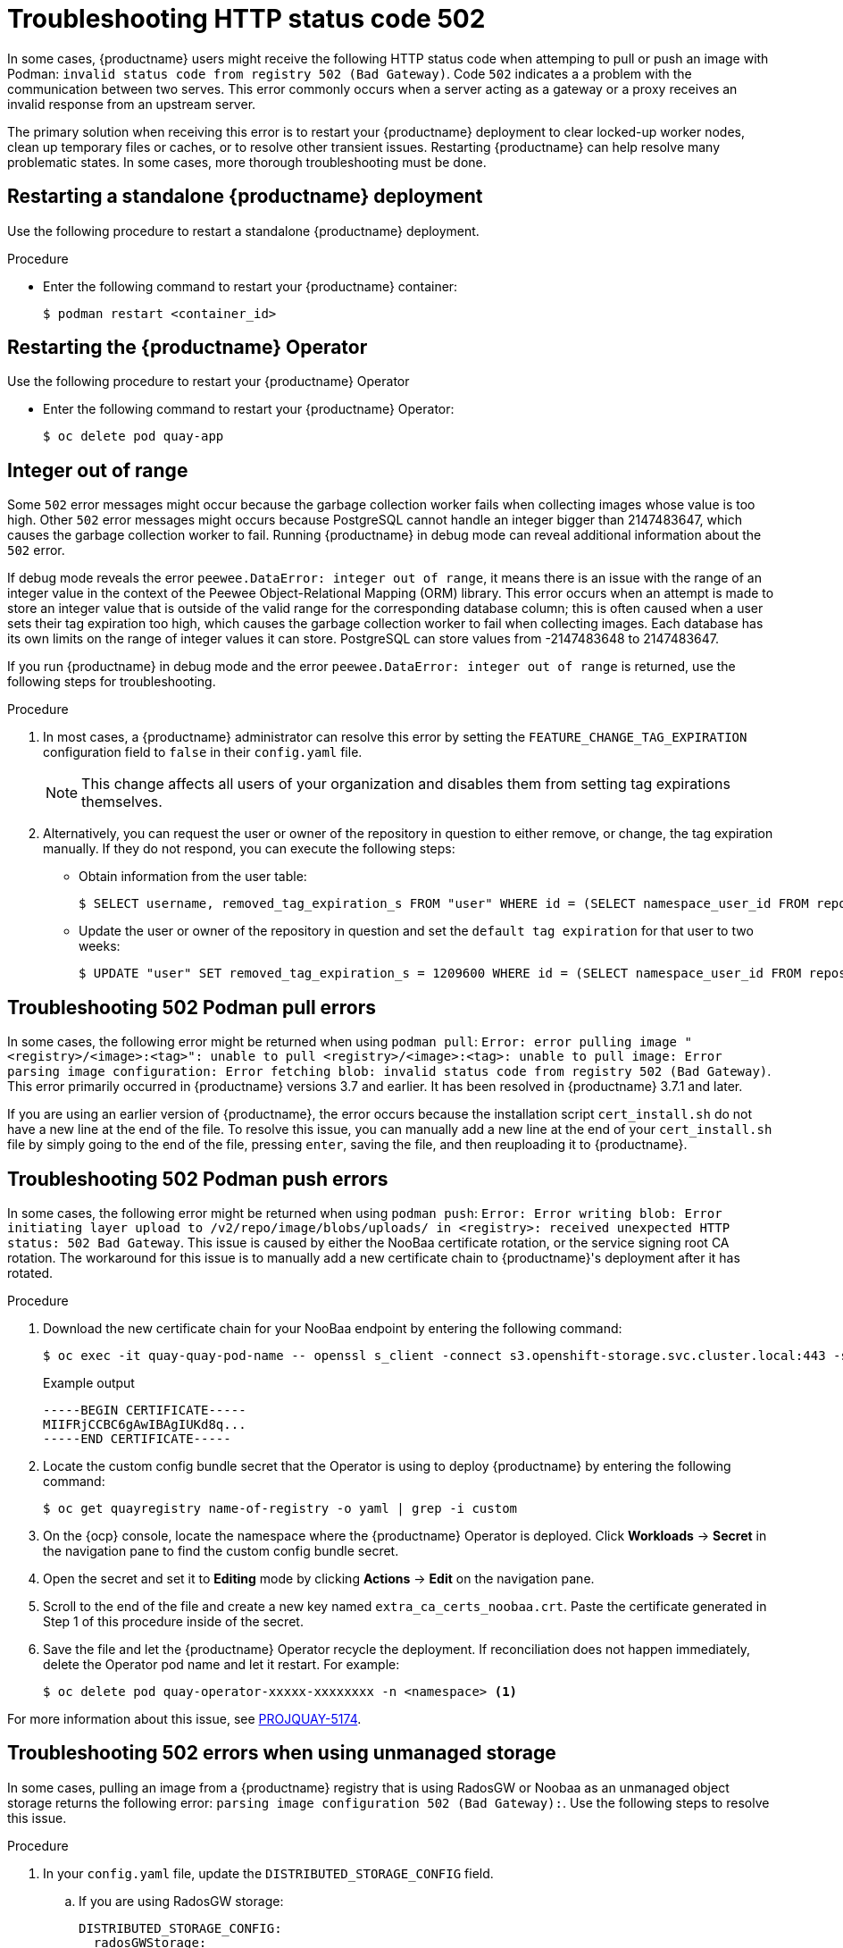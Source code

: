 :_content-type: CONCEPT
[id="error-502-troubleshooting"]
= Troubleshooting HTTP status code 502

In some cases, {productname} users might receive the following HTTP status code when attemping to pull or push an image with Podman: `invalid status code from registry 502 (Bad Gateway)`. Code `502` indicates a a problem with the communication between two serves. This error commonly occurs when a server acting as a gateway or a proxy receives an invalid response from an upstream server. 

The primary solution when receiving this error is to restart your {productname} deployment to clear locked-up worker nodes, clean up temporary files or caches, or to resolve other transient issues. Restarting {productname} can help resolve many problematic states. In some cases, more thorough troubleshooting must be done.

[id="restart-standalone-quay"]
== Restarting a standalone {productname} deployment

Use the following procedure to restart a standalone {productname} deployment.

.Procedure

* Enter the following command to restart your {productname} container:
+
[source,terminal]
----
$ podman restart <container_id>
----

[id="restart-quay-operator"]
== Restarting the {productname} Operator

Use the following procedure to restart your {productname} Operator

* Enter the following command to restart your {productname} Operator:
+
[source,terminal]
----
$ oc delete pod quay-app 
----

[id="integer-502-issue"]
== Integer out of range 

Some `502` error messages might occur because the garbage collection worker fails when collecting images whose value is too high. Other `502` error messages might occurs because PostgreSQL cannot handle an integer bigger than 2147483647, which causes the garbage collection worker to fail. Running {productname} in debug mode can reveal additional information about the `502` error. 

If debug mode reveals the error `peewee.DataError: integer out of range`, it means there is an issue with the range of an integer value in the context of the Peewee Object-Relational Mapping (ORM) library. This error occurs when an attempt is made to store an integer value that is outside of the valid range for the corresponding database column; this is often caused when a user sets their tag expiration too high, which causes the garbage collection worker to fail when collecting images. Each database has its own limits on the range of integer values it can store. PostgreSQL can store values from -2147483648 to 2147483647. 

If you run {productname} in debug mode and the error `peewee.DataError: integer out of range` is returned, use the following steps for troubleshooting. 

.Procedure 

. In most cases, a {productname} administrator can resolve this error by setting the `FEATURE_CHANGE_TAG_EXPIRATION` configuration field to `false` in their `config.yaml` file. 
+
[NOTE]
====
This change affects all users of your organization and disables them from setting tag expirations themselves. 
====

. Alternatively, you can request the user or owner of the repository in question to either remove, or change, the tag expiration manually. If they do not respond, you can execute the following steps:
+
** Obtain information from the user table:
+
[source,terminal]
----
$ SELECT username, removed_tag_expiration_s FROM "user" WHERE id = (SELECT namespace_user_id FROM repository WHERE id = <repoId>);
----
+
** Update the user or owner of the repository in question and set the `default tag expiration` for that user to two weeks:
+
[source,terminal]
----
$ UPDATE "user" SET removed_tag_expiration_s = 1209600 WHERE id = (SELECT namespace_user_id FROM repository WHERE id = <repoID>);
----

[id="troubleshooting-502-pull"]
== Troubleshooting 502 Podman pull errors 

In some cases, the following error might be returned when using `podman pull`: `Error: error pulling image " <registry>/<image>:<tag>": unable to pull <registry>/<image>:<tag>: unable to pull image: Error parsing image configuration: Error fetching blob: invalid status code from registry 502 (Bad Gateway)`. This error primarily occurred in {productname} versions 3.7 and earlier. It has been resolved in {productname} 3.7.1 and later.

If you are using an earlier version of {productname}, the error occurs because the installation script `cert_install.sh` do not have a new line at the end of the file. To resolve this issue, you can manually add a new line at the end of your `cert_install.sh` file by simply going to the end of the file, pressing `enter`, saving the file, and then reuploading it to {productname}. 

[id="troubleshooting-502-push"]
== Troubleshooting 502 Podman push errors 

In some cases, the following error might be returned when using `podman push`: `Error: Error writing blob: Error initiating layer upload to /v2/repo/image/blobs/uploads/ in <registry>: received unexpected HTTP status: 502 Bad Gateway`. This issue is caused by either the NooBaa certificate rotation, or the service signing root CA rotation. The workaround for this issue is to manually add a new certificate chain to {productname}'s deployment after it has rotated. 

.Procedure 

. Download the new certificate chain for your NooBaa endpoint by entering the following command:
+
[source,terminal]
----
$ oc exec -it quay-quay-pod-name -- openssl s_client -connect s3.openshift-storage.svc.cluster.local:443 -showcerts 2>/dev/null </dev/null | sed -ne '/-BEGIN CERTIFICATE-/,/-END CERTIFICATE-/p' >> extra_ca_certs_noobaa.crt
----
+
.Example output
+
[source,terminal]
----
-----BEGIN CERTIFICATE-----
MIIFRjCCBC6gAwIBAgIUKd8q...
-----END CERTIFICATE-----
----

. Locate the custom config bundle secret that the Operator is using to deploy {productname} by entering the following command:
+
[source,terminal]
----
$ oc get quayregistry name-of-registry -o yaml | grep -i custom
----

. On the {ocp} console, locate the namespace where the {productname} Operator is deployed. Click *Workloads* -> *Secret* in the navigation pane to find the custom config bundle secret. 

. Open the secret and set it to *Editing* mode by clicking *Actions* -> *Edit* on the navigation pane. 

. Scroll to the end of the file and create a new key named `extra_ca_certs_noobaa.crt`. Paste the certificate generated in Step 1 of this procedure inside of the secret. 

. Save the file and let the {productname} Operator recycle the deployment. If reconciliation does not happen immediately, delete the Operator pod name and let it restart. For example:
+
[source,terminal]
----
$ oc delete pod quay-operator-xxxxx-xxxxxxxx -n <namespace> <1>
----

For more information about this issue, see link:https://issues.redhat.com/browse/PROJQUAY-5174[PROJQUAY-5174]. 

[id="troubleshooting-502-unmanaged-storage"]
== Troubleshooting 502 errors when using unmanaged storage

In some cases, pulling an image from a {productname} registry that is using RadosGW or Noobaa as an unmanaged object storage returns the following error: `parsing image configuration 502 (Bad Gateway):`. Use the following steps to resolve this issue. 

.Procedure 

. In your `config.yaml` file, update the `DISTRIBUTED_STORAGE_CONFIG` field. 

.. If you are using RadosGW storage:
+
[source,yaml]
----
DISTRIBUTED_STORAGE_CONFIG:
  radosGWStorage:
    - RadosGWStorage
    - access_key: xxx
      secret_key: xxx
      bucket_name: xxx      
      hostname: rook-ceph-rgw-ocs-storagecluster-cephobjectstore.openshift-storage.svc.cluster.local
      is_secure: true
      port: 443
      storage_path: /datastorage/registry
DISTRIBUTED_STORAGE_PREFERENCE:
    - radosGWStorage
----

.. If you are using NooBaa storage:
+
[source,yaml]
----
DISTRIBUTED_STORAGE_CONFIG:
  default:
    - RHOCSStorage
    - access_key: xxx
      bucket_name: xxx
      hostname: s3.openshift-storage.svc.cluster.local
      is_secure: true
      port: "443"
      secret_key: xxx
      storage_path: /datastorage/registry
DISTRIBUTED_STORAGE_DEFAULT_LOCATIONS: []
DISTRIBUTED_STORAGE_PREFERENCE:
  - default
----
+
With these updates, you can successfully pull images when using unmanaged object storage.